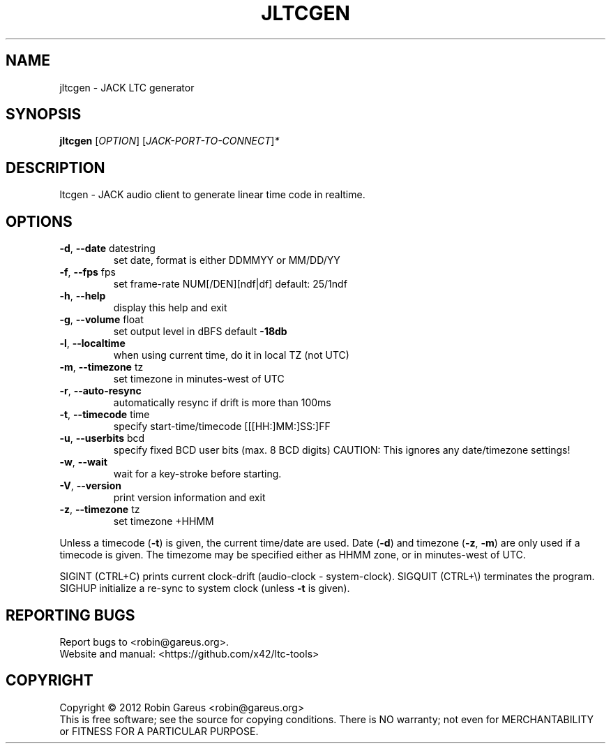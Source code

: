 .\" DO NOT MODIFY THIS FILE!  It was generated by help2man 1.47.4.
.TH JLTCGEN "1" "February 2019" "jltcgen 0.7.0" "User Commands"
.SH NAME
jltcgen \- JACK LTC generator
.SH SYNOPSIS
.B jltcgen
[\fI\,OPTION\/\fR] [\fI\,JACK-PORT-TO-CONNECT\/\fR]\fI\,*\/\fR
.SH DESCRIPTION
ltcgen \- JACK audio client to generate linear time code in realtime.
.SH OPTIONS
.TP
\fB\-d\fR, \fB\-\-date\fR datestring
set date, format is either DDMMYY or MM/DD/YY
.TP
\fB\-f\fR, \fB\-\-fps\fR fps
set frame\-rate NUM[/DEN][ndf|df] default: 25/1ndf
.TP
\fB\-h\fR, \fB\-\-help\fR
display this help and exit
.TP
\fB\-g\fR, \fB\-\-volume\fR float
set output level in dBFS default \fB\-18db\fR
.TP
\fB\-l\fR, \fB\-\-localtime\fR
when using current time, do it in local TZ (not UTC)
.TP
\fB\-m\fR, \fB\-\-timezone\fR tz
set timezone in minutes\-west of UTC
.TP
\fB\-r\fR, \fB\-\-auto\-resync\fR
automatically resync if drift is more than 100ms
.TP
\fB\-t\fR, \fB\-\-timecode\fR time
specify start\-time/timecode [[[HH:]MM:]SS:]FF
.TP
\fB\-u\fR, \fB\-\-userbits\fR bcd
specify fixed BCD user bits (max. 8 BCD digits)
CAUTION: This ignores any date/timezone settings!
.TP
\fB\-w\fR, \fB\-\-wait\fR
wait for a key\-stroke before starting.
.TP
\fB\-V\fR, \fB\-\-version\fR
print version information and exit
.TP
\fB\-z\fR, \fB\-\-timezone\fR tz
set timezone +HHMM
.PP
Unless a timecode (\fB\-t\fR) is given, the current time/date are used.
Date (\fB\-d\fR) and timezone (\fB\-z\fR, \fB\-m\fR) are only used if a timecode is given.
The timezome may be specified either as HHMM zone, or in minutes\-west of UTC.
.PP
SIGINT (CTRL+C) prints current clock\-drift (audio\-clock \- system\-clock).
SIGQUIT (CTRL+\e) terminates the program.
SIGHUP initialize a re\-sync to system clock (unless \fB\-t\fR is given).
.SH "REPORTING BUGS"
Report bugs to <robin@gareus.org>.
.br
Website and manual: <https://github.com/x42/ltc\-tools>
.SH COPYRIGHT
Copyright \(co 2012 Robin Gareus <robin@gareus.org>
.br
This is free software; see the source for copying conditions.  There is NO
warranty; not even for MERCHANTABILITY or FITNESS FOR A PARTICULAR PURPOSE.
